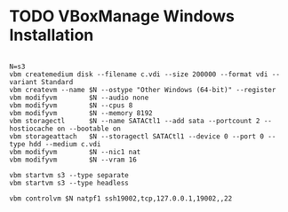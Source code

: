 * TODO VBoxManage Windows Installation

#+begin_example

N=s3
vbm createmedium disk --filename c.vdi --size 200000 --format vdi --variant Standard
vbm createvm --name $N --ostype "Other Windows (64-bit)" --register
vbm modifyvm        $N --audio none
vbm modifyvm        $N --cpus 8
vbm modifyvm        $N --memory 8192
vbm storagectl      $N --name SATACtl1 --add sata --portcount 2 --hostiocache on --bootable on
vbm storageattach   $N --storagectl SATACtl1 --device 0 --port 0 --type hdd --medium c.vdi
vbm modifyvm        $N --nic1 nat
vbm modifyvm        $N --vram 16

vbm startvm s3 --type separate
vbm startvm s3 --type headless

vbm controlvm $N natpf1 ssh19002,tcp,127.0.0.1,19002,,22
#+end_example
